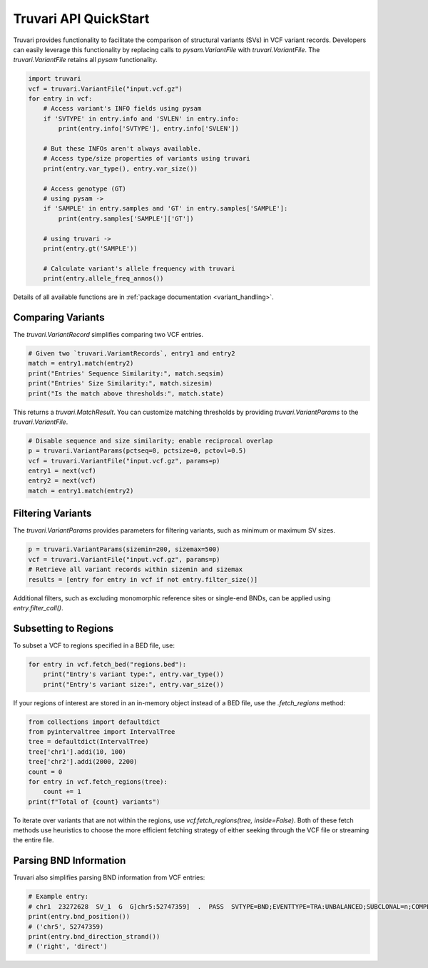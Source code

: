 Truvari API QuickStart
======================

Truvari provides functionality to facilitate the comparison of structural variants (SVs) in VCF variant records. Developers can easily leverage this functionality by replacing calls to `pysam.VariantFile` with `truvari.VariantFile`. The `truvari.VariantFile` retains all `pysam` functionality.

.. code-block:: python

    import truvari
    vcf = truvari.VariantFile("input.vcf.gz")
    for entry in vcf:
        # Access variant's INFO fields using pysam
        if 'SVTYPE' in entry.info and 'SVLEN' in entry.info:
            print(entry.info['SVTYPE'], entry.info['SVLEN'])

        # But these INFOs aren't always available.
        # Access type/size properties of variants using truvari
        print(entry.var_type(), entry.var_size())

        # Access genotype (GT)
        # using pysam ->
        if 'SAMPLE' in entry.samples and 'GT' in entry.samples['SAMPLE']:
            print(entry.samples['SAMPLE']['GT'])

        # using truvari ->
        print(entry.gt('SAMPLE'))

        # Calculate variant's allele frequency with truvari
        print(entry.allele_freq_annos())

Details of all available functions are in :ref:`package documentation <variant_handling>`.

Comparing Variants
------------------

The `truvari.VariantRecord` simplifies comparing two VCF entries.

.. code-block:: python

    # Given two `truvari.VariantRecords`, entry1 and entry2
    match = entry1.match(entry2)
    print("Entries' Sequence Similarity:", match.seqsim)
    print("Entries' Size Similarity:", match.sizesim)
    print("Is the match above thresholds:", match.state)

This returns a `truvari.MatchResult`. You can customize matching thresholds by providing `truvari.VariantParams` to the `truvari.VariantFile`.

.. code-block:: python

    # Disable sequence and size similarity; enable reciprocal overlap
    p = truvari.VariantParams(pctseq=0, pctsize=0, pctovl=0.5)
    vcf = truvari.VariantFile("input.vcf.gz", params=p)
    entry1 = next(vcf)
    entry2 = next(vcf)
    match = entry1.match(entry2)

Filtering Variants
------------------

The `truvari.VariantParams` provides parameters for filtering variants, such as minimum or maximum SV sizes.

.. code-block:: python

    p = truvari.VariantParams(sizemin=200, sizemax=500)
    vcf = truvari.VariantFile("input.vcf.gz", params=p)
    # Retrieve all variant records within sizemin and sizemax
    results = [entry for entry in vcf if not entry.filter_size()]

Additional filters, such as excluding monomorphic reference sites or single-end BNDs, can be applied using `entry.filter_call()`.

Subsetting to Regions
---------------------

To subset a VCF to regions specified in a BED file, use:

.. code-block:: python

    for entry in vcf.fetch_bed("regions.bed"):
        print("Entry's variant type:", entry.var_type())
        print("Entry's variant size:", entry.var_size())

If your regions of interest are stored in an in-memory object instead of a BED file, use the `.fetch_regions` method:

.. code-block:: python

    from collections import defaultdict
    from pyintervaltree import IntervalTree
    tree = defaultdict(IntervalTree)
    tree['chr1'].addi(10, 100)
    tree['chr2'].addi(2000, 2200)
    count = 0
    for entry in vcf.fetch_regions(tree):
        count += 1
    print(f"Total of {count} variants")

To iterate over variants that are not within the regions, use `vcf.fetch_regions(tree, inside=False)`. Both of these
fetch methods use heuristics to choose the more efficient fetching strategy of either seeking through the VCF file or
streaming the entire file.

Parsing BND Information
-----------------------

Truvari also simplifies parsing BND information from VCF entries:

.. code-block:: python

    # Example entry:
    # chr1  23272628  SV_1  G  G]chr5:52747359]  .  PASS  SVTYPE=BND;EVENTTYPE=TRA:UNBALANCED;SUBCLONAL=n;COMPLEX=n;MATEID=SV_171  GT:PSL:PSO  0/1:.:.
    print(entry.bnd_position())
    # ('chr5', 52747359)
    print(entry.bnd_direction_strand())
    # ('right', 'direct')

